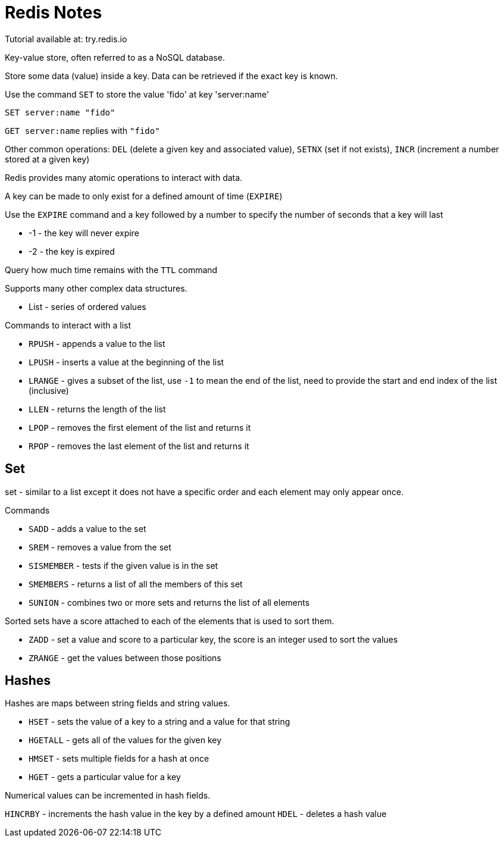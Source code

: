 :stylesheet: ./boot-cyborg.css
= Redis Notes

Tutorial available at: try.redis.io

Key-value store, often referred to as a NoSQL database.

Store some data (value) inside a key. Data can be retrieved if the exact key is known.

Use the command `SET` to store the value 'fido' at key 'server:name'

`SET server:name "fido"`

`GET server:name` replies with `"fido"`

Other common operations: `DEL` (delete a given key and associated value), `SETNX` (set if not exists), `INCR` (increment a number stored at a given key)

Redis provides many atomic operations to interact with data.

A key can be made to only exist for a defined amount of time (`EXPIRE`)

Use the `EXPIRE` command and a key followed by a number to specify the number of seconds that a key will last

* -1 - the key will never expire
* -2 - the key is expired

Query how much time remains with the `TTL` command

Supports many other complex data structures.

* List - series of ordered values

.Commands to interact with a list
* `RPUSH` - appends a value to the list
* `LPUSH` - inserts a value at the beginning of the list
* `LRANGE` - gives a subset of the list, use `-1` to mean the end of the list, need to provide the start and end index of the list (inclusive)
* `LLEN` - returns the length of the list
* `LPOP` - removes the first element of the list and returns it
* `RPOP` - removes the last element of the list and returns it

== Set 

set - similar to a list except it does not have a specific order and each element may only appear once.

.Commands
* `SADD` - adds a value to the set
* `SREM` - removes a value from the set
* `SISMEMBER` - tests if the given value is in the set
* `SMEMBERS` - returns a list of all the members of this set
* `SUNION` - combines two or more sets and returns the list of all elements

Sorted sets have a score attached to each of the elements that is used to sort them.

* `ZADD` - set a value and score to a particular key, the score is an integer used to sort the values
* `ZRANGE` - get the values between those positions

== Hashes

Hashes are maps between string fields and string values.

* `HSET` - sets the value of a key to a string and a value for that string
* `HGETALL` - gets all of the values for the given key
* `HMSET` - sets multiple fields for a hash at once
* `HGET` - gets a particular value for a key

Numerical values can be incremented in hash fields.

`HINCRBY` - increments the hash value in the key by a defined amount
`HDEL` - deletes a hash value


